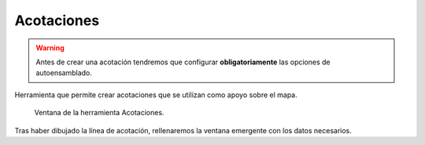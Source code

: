 .. _dialog-dimensioning:

===========
Acotaciones
===========

.. warning::

     Antes de crear una acotación tendremos que configurar **obligatoriamente** las opciones de autoensamblado.

Herramienta que permite crear acotaciones que se utilizan como apoyo sobre el mapa.

.. figure:: img/edit/dimensioning.png

     Ventana de la herramienta Acotaciones.

Tras haber dibujado la línea de acotación, rellenaremos la ventana emergente con los datos necesarios.
